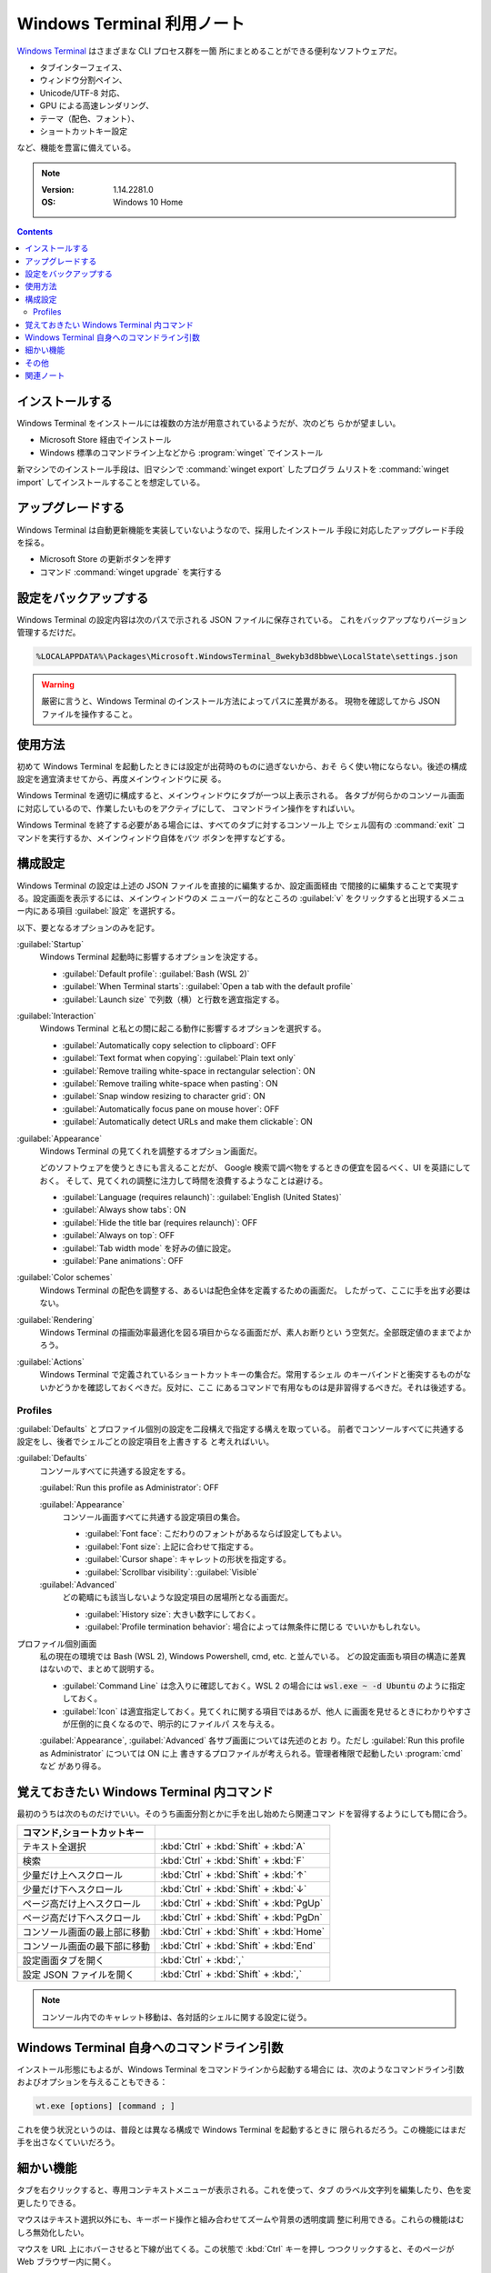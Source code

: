 ======================================================================
Windows Terminal 利用ノート
======================================================================

`Windows Terminal <https://aka.ms/terminal>`__ はさまざまな CLI プロセス群を一箇
所にまとめることができる便利なソフトウェアだ。

* タブインターフェイス、
* ウィンドウ分割ペイン、
* Unicode/UTF-8 対応、
* GPU による高速レンダリング、
* テーマ（配色、フォント）、
* ショートカットキー設定

など、機能を豊富に備えている。

.. note::

   :Version: 1.14.2281.0
   :OS: Windows 10 Home

.. contents::

インストールする
======================================================================

Windows Terminal をインストールには複数の方法が用意されているようだが、次のどち
らかが望ましい。

* Microsoft Store 経由でインストール
* Windows 標準のコマンドライン上などから :program:`winget` でインストール

新マシンでのインストール手段は、旧マシンで :command:`winget export` したプログラ
ムリストを :command:`winget import` してインストールすることを想定している。

アップグレードする
======================================================================

Windows Terminal は自動更新機能を実装していないようなので、採用したインストール
手段に対応したアップグレード手段を採る。

* Microsoft Store の更新ボタンを押す
* コマンド :command:`winget upgrade` を実行する

設定をバックアップする
======================================================================

Windows Terminal の設定内容は次のパスで示される JSON ファイルに保存されている。
これをバックアップなりバージョン管理するだけだ。

.. code:: text

   %LOCALAPPDATA%\Packages\Microsoft.WindowsTerminal_8wekyb3d8bbwe\LocalState\settings.json

.. warning::

   厳密に言うと、Windows Terminal のインストール方法によってパスに差異がある。
   現物を確認してから JSON ファイルを操作すること。

使用方法
======================================================================

初めて Windows Terminal を起動したときには設定が出荷時のものに過ぎないから、おそ
らく使い物にならない。後述の構成設定を適宜済ませてから、再度メインウィンドウに戻
る。

Windows Terminal を適切に構成すると、メインウィンドウにタブが一つ以上表示される。
各タブが何らかのコンソール画面に対応しているので、作業したいものをアクティブにして、
コマンドライン操作をすればいい。

Windows Terminal を終了する必要がある場合には、すべてのタブに対するコンソール上
でシェル固有の :command:`exit` コマンドを実行するか、メインウィンドウ自体をバツ
ボタンを押すなどする。

構成設定
======================================================================

Windows Terminal の設定は上述の JSON ファイルを直接的に編集するか、設定画面経由
で間接的に編集することで実現する。設定画面を表示するには、メインウィンドウのメ
ニューバー的なところの :guilabel:`v` をクリックすると出現するメニュー内にある項目
:guilabel:`設定` を選択する。

以下、要となるオプションのみを記す。

:guilabel:`Startup`
    Windows Terminal 起動時に影響するオプションを決定する。

    * :guilabel:`Default profile`: :guilabel:`Bash (WSL 2)`
    * :guilabel:`When Terminal starts`: :guilabel:`Open a tab with the default profile`
    * :guilabel:`Launch size` で列数（横）と行数を適宜指定する。
:guilabel:`Interaction`
    Windows Terminal と私との間に起こる動作に影響するオプションを選択する。

    * :guilabel:`Automatically copy selection to clipboard`: OFF
    * :guilabel:`Text format when copying`: :guilabel:`Plain text only`
    * :guilabel:`Remove trailing white-space in rectangular selection`: ON
    * :guilabel:`Remove trailing white-space when pasting`: ON
    * :guilabel:`Snap window resizing to character grid`: ON
    * :guilabel:`Automatically focus pane on mouse hover`: OFF
    * :guilabel:`Automatically detect URLs and make them clickable`: ON
:guilabel:`Appearance`
    Windows Terminal の見てくれを調整するオプション画面だ。

    どのソフトウェアを使うときにも言えることだが、
    Google 検索で調べ物をするときの便宜を図るべく、UI を英語にしておく。
    そして、見てくれの調整に注力して時間を浪費するようなことは避ける。

    * :guilabel:`Language (requires relaunch)`: :guilabel:`English (United States)`
    * :guilabel:`Always show tabs`: ON
    * :guilabel:`Hide the title bar (requires relaunch)`: OFF
    * :guilabel:`Always on top`: OFF
    * :guilabel:`Tab width mode` を好みの値に設定。
    * :guilabel:`Pane animations`: OFF
:guilabel:`Color schemes`
    Windows Terminal の配色を調整する、あるいは配色全体を定義するための画面だ。
    したがって、ここに手を出す必要はない。
:guilabel:`Rendering`
    Windows Terminal の描画効率最適化を図る項目からなる画面だが、素人お断りとい
    う空気だ。全部既定値のままでよかろう。
:guilabel:`Actions`
    Windows Terminal で定義されているショートカットキーの集合だ。常用するシェル
    のキーバインドと衝突するものがないかどうかを確認しておくべきだ。反対に、ここ
    にあるコマンドで有用なものは是非習得するべきだ。それは後述する。

Profiles
----------------------------------------------------------------------

:guilabel:`Defaults` とプロファイル個別の設定を二段構えで指定する構えを取っている。
前者でコンソールすべてに共通する設定をし、後者でシェルごとの設定項目を上書きする
と考えればいい。

:guilabel:`Defaults`
    コンソールすべてに共通する設定をする。

    :guilabel:`Run this profile as Administrator`: OFF

    :guilabel:`Appearance`
        コンソール画面すべてに共通する設定項目の集合。

        * :guilabel:`Font face`: こだわりのフォントがあるならば設定してもよい。
        * :guilabel:`Font size`: 上記に合わせて指定する。
        * :guilabel:`Cursor shape`: キャレットの形状を指定する。
        * :guilabel:`Scrollbar visibility`: :guilabel:`Visible`
    :guilabel:`Advanced`
        どの範疇にも該当しないような設定項目の居場所となる画面だ。

        * :guilabel:`History size`: 大きい数字にしておく。
        * :guilabel:`Profile termination behavior`: 場合によっては無条件に閉じる
          でいいかもしれない。
プロファイル個別画面
    私の現在の環境では Bash (WSL 2), Windows Powershell, cmd, etc. と並んでいる。
    どの設定画面も項目の構造に差異はないので、まとめて説明する。

    * :guilabel:`Command Line` は念入りに確認しておく。WSL 2 の場合には
      :code:`wsl.exe ~ -d Ubuntu` のように指定しておく。
    * :guilabel:`Icon` は適宜指定しておく。見てくれに関する項目ではあるが、他人
      に画面を見せるときにわかりやすさが圧倒的に良くなるので、明示的にファイルパ
      スを与える。

    :guilabel:`Appearance`, :guilabel:`Advanced` 各サブ画面については先述のとお
    り。ただし :guilabel:`Run this profile as Administrator` については ON に上
    書きするプロファイルが考えられる。管理者権限で起動したい :program:`cmd` など
    があり得る。

覚えておきたい Windows Terminal 内コマンド
======================================================================

最初のうちは次のものだけでいい。そのうち画面分割とかに手を出し始めたら関連コマン
ドを習得するようにしても間に合う。

.. csv-table::
   :delim: @
   :header: コマンド,ショートカットキー

   テキスト全選択 @ :kbd:`Ctrl` + :kbd:`Shift` + :kbd:`A`
   検索 @ :kbd:`Ctrl` + :kbd:`Shift` + :kbd:`F`
   少量だけ上へスクロール @ :kbd:`Ctrl` + :kbd:`Shift` + :kbd:`↑`
   少量だけ下へスクロール @ :kbd:`Ctrl` + :kbd:`Shift` + :kbd:`↓`
   ページ高だけ上へスクロール @ :kbd:`Ctrl` + :kbd:`Shift` + :kbd:`PgUp`
   ページ高だけ下へスクロール @ :kbd:`Ctrl` + :kbd:`Shift` + :kbd:`PgDn`
   コンソール画面の最上部に移動 @ :kbd:`Ctrl` + :kbd:`Shift` + :kbd:`Home`
   コンソール画面の最下部に移動 @ :kbd:`Ctrl` + :kbd:`Shift` + :kbd:`End`
   設定画面タブを開く @ :kbd:`Ctrl` + :kbd:`,`
   設定 JSON ファイルを開く @ :kbd:`Ctrl` + :kbd:`Shift` + :kbd:`,`

.. note::

   コンソール内でのキャレット移動は、各対話的シェルに関する設定に従う。

Windows Terminal 自身へのコマンドライン引数
======================================================================

インストール形態にもよるが、Windows Terminal をコマンドラインから起動する場合に
は、次のようなコマンドライン引数およびオプションを与えることもできる：

.. code:: text

   wt.exe [options] [command ; ]

これを使う状況というのは、普段とは異なる構成で Windows Terminal を起動するときに
限られるだろう。この機能にはまだ手を出さなくていいだろう。

細かい機能
======================================================================

タブを右クリックすると、専用コンテキストメニューが表示される。これを使って、タブ
のラベル文字列を編集したり、色を変更したりできる。

マウスはテキスト選択以外にも、キーボード操作と組み合わせてズームや背景の透明度調
整に利用できる。これらの機能はむしろ無効化したい。

マウスを URL 上にホバーさせると下線が出てくる。この状態で :kbd:`Ctrl` キーを押し
つつクリックすると、そのページが Web ブラウザー内に開く。

その他
======================================================================

Windows Terminal にはアクション、画面分割など、拡張性のある機能が他にもまだ存在
するし、マウス操作でのテキスト選択、Quake モードなどのまだ見ぬ機能も残っている。
しかし、本ノートではそこまで踏み込まないことにする。これまでに記した内容で十分な
作業効率が確保できる。

関連ノート
======================================================================

:doc:`/winget`
    :program:`winget` を Windows Terminal をインストール・アップグレードするのに
    使う可能性が高い。

